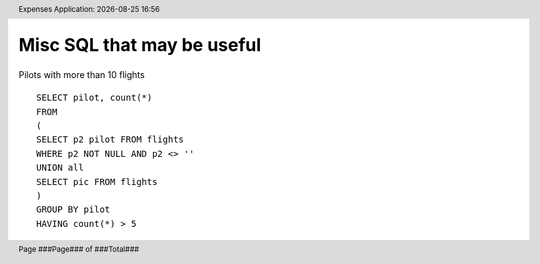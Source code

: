 .. |date| date::
.. |time| date:: %H:%M
.. header:: Expenses Application: |date| |time|
.. The ### directives are processed by rst2pdf.
.. footer:: Page ###Page### of ###Total###

***************************
Misc SQL that may be useful
***************************

Pilots with more than 10 flights ::

    SELECT pilot, count(*)
    FROM
    (
    SELECT p2 pilot FROM flights
    WHERE p2 NOT NULL AND p2 <> ''
    UNION all
    SELECT pic FROM flights
    )
    GROUP BY pilot
    HAVING count(*) > 5
